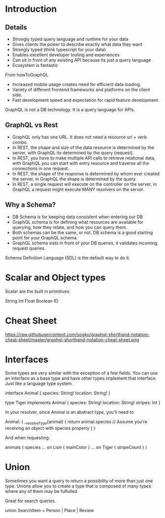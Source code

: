 * Introduction

** Details
- Strongly typed query language and runtime for your data
- Gives clients the power to describe exactly what data they want
- Strongly typed (think typescript for your data)
- Enables excellent developer tooling and experiences
- Can sit in front of any existing API because its just a query language
- Ecosystem is fantastic

From howToGraphQL
- Increased mobile usage creates need for efficient data loading.
- Variety of different frontend frameworks and platforms on the client side.
- Fast development speed and expectation for rapid feature development.

GraphQL is not a DB technology. It is a query language for APIs.

** GraphQL vs Rest

- GraphQL only has one URL. It does not need a resource url + verb combo.
- In REST, the shape and size of the data resource is determined by the server, with GraphQL its determined by the query (request).
- In REST, you have to make multiple API calls to retrieve relational data, with GraphQL you can start with entry resource and traverse all the connections in one request.
- In REST, the shape of the response is determined by whom ever created the server, in GraphQL the shape is determined by the query.
- In REST, a single request will execute on the controller on the server, in GraphQL a request might execute MANY resolvers on the server.

** Why a Schema?

- DB Schema is for keeping data consistent when entering our DB
- GraphQL schema is for defining what resources are available for querying, how they relate, and how you can query them.
- Both schemas can be the same, or not. DB schema is a good starting point for your GraphQL schema.
- GraphQL schema sists in front of your DB queries, it validates incoming request queries.

Schema Definition Language (SDL) is the default way to do it.

* Scalar and Object types

Scalar are the built in primitives:

String
Int
Float
Boolean
ID

* Cheat Sheet
https://raw.githubusercontent.com/sogko/graphql-shorthand-notation-cheat-sheet/master/graphql-shorthand-notation-cheat-sheet.png
* Interfaces

Some types are very similar with the exception of a few fields. You can use an interface as a base type and have other types implement that interface. Just like a language type system.

interface Animal {
  species: String!
  location: String!
}

type Tiger implements Animal {
  species: String!
  location: String!
  stripes: Int
}

In your resolver, since Animal is an abstract type, you'll need to

Animal: {
  __resolveType(animal) {
    return animal.species // Assume you're receiving an object with species property
  }
}

And when requesting:

animals {
  species
  ... on Lion {
    mainColor
  }
  ... on Tiger {
    stripeCount
  }
}

* Union

Sometimes you want a query to return a possibility of more than just one type. Unions allow you to create a type that is composed of many types where any of them may be fulfulled

Great for search queries.

union SearchItem = Person | Place | Review

